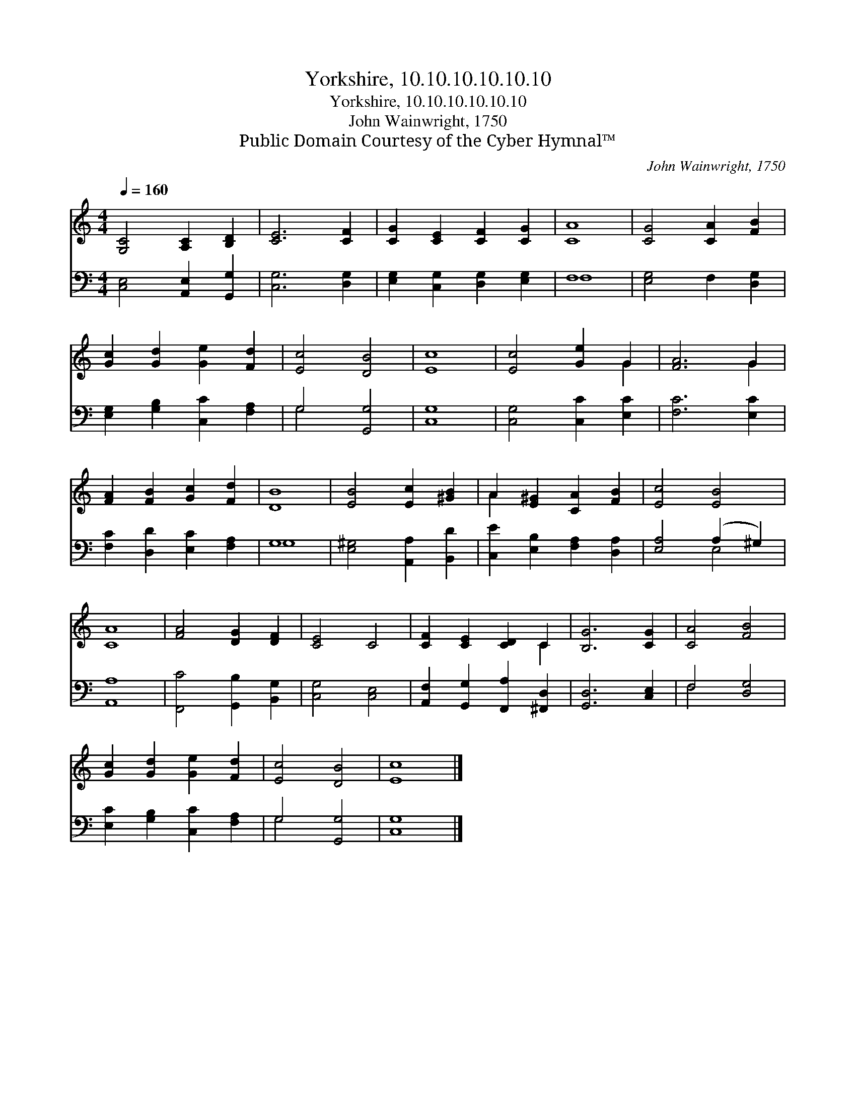 X:1
T:Yorkshire, 10.10.10.10.10.10
T:Yorkshire, 10.10.10.10.10.10
T:John Wainwright, 1750
T:Public Domain Courtesy of the Cyber Hymnal™
C:John Wainwright, 1750
Z:Public Domain
Z:Courtesy of the Cyber Hymnal™
%%score ( 1 2 ) ( 3 4 )
L:1/8
Q:1/4=160
M:4/4
K:C
V:1 treble 
V:2 treble 
V:3 bass 
V:4 bass 
V:1
 [G,C]4 [A,C]2 [B,D]2 | [CE]6 [CF]2 | [CG]2 [CE]2 [CF]2 [CG]2 | [CA]8 | [CG]4 [CA]2 [FB]2 | %5
 [Gc]2 [Gd]2 [Ge]2 [Fd]2 | [Ec]4 [DB]4 | [Ec]8 | [Ec]4 [Ge]2 G2 | [FA]6 G2 | %10
 [FA]2 [FB]2 [Gc]2 [Fd]2 | [DB]8 | [EB]4 [Ec]2 [^GB]2 | A2 [E^G]2 [CA]2 [FB]2 | [Ec]4 [EB]4 | %15
 [CA]8 | [FA]4 [DG]2 [DF]2 | [CE]4 C4 | [CF]2 [CE]2 [CD]2 C2 | [B,G]6 [CG]2 | [CA]4 [FB]4 | %21
 [Gc]2 [Gd]2 [Ge]2 [Fd]2 | [Ec]4 [DB]4 | [Ec]8 |] %24
V:2
 x8 | x8 | x8 | x8 | x8 | x8 | x8 | x8 | x6 G2 | x6 G2 | x8 | x8 | x8 | A2 x6 | x8 | x8 | x8 | x8 | %18
 x6 C2 | x8 | x8 | x8 | x8 | x8 |] %24
V:3
 [C,E,]4 [A,,E,]2 [G,,G,]2 | [C,G,]6 [D,G,]2 | [E,G,]2 [C,G,]2 [D,G,]2 [E,G,]2 | F,8 | %4
 [E,G,]4 F,2 [D,G,]2 | [E,G,]2 [G,B,]2 [C,C]2 [F,A,]2 | G,4 [G,,G,]4 | [C,G,]8 | %8
 [C,G,]4 [C,C]2 [E,C]2 | [F,C]6 [E,C]2 | [F,C]2 [D,D]2 [E,C]2 [F,A,]2 | G,8 | %12
 [E,^G,]4 [A,,A,]2 [B,,D]2 | [C,E]2 [E,B,]2 [F,A,]2 [D,A,]2 | [E,A,]4 (A,2 ^G,2) | [A,,A,]8 | %16
 [F,,C]4 [G,,B,]2 [B,,G,]2 | [C,G,]4 [C,E,]4 | [A,,F,]2 [G,,G,]2 [F,,A,]2 [^F,,D,]2 | %19
 [G,,D,]6 [C,E,]2 | F,4 [D,G,]4 | [E,C]2 [G,B,]2 [C,C]2 [F,A,]2 | G,4 [G,,G,]4 | [C,G,]8 |] %24
V:4
 x8 | x8 | x8 | F,8 | x8 | x8 | G,4 x4 | x8 | x8 | x8 | x8 | G,8 | x8 | x8 | x4 E,4 | x8 | x8 | %17
 x8 | x8 | x8 | F,4 x4 | x8 | G,4 x4 | x8 |] %24

